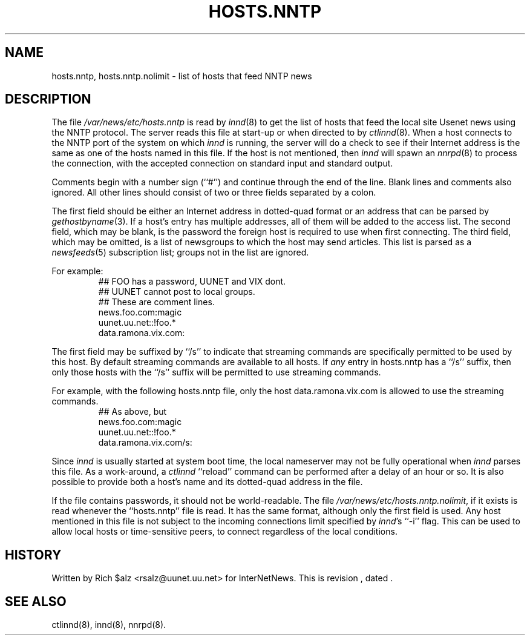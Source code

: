 .\" $Revision$
.TH HOSTS.NNTP 5
.SH NAME
hosts.nntp, hosts.nntp.nolimit \- list of hosts that feed NNTP news
.SH DESCRIPTION
The file
.\" =()<.I @<_PATH_INNDHOSTS>@>()=
.I /var/news/etc/hosts.nntp
is read by
.IR innd (8)
to get the list of hosts that feed the local site Usenet news
using the NNTP protocol.
The server reads this file at start-up or when directed to by
.IR ctlinnd (8).
When a host connects to the NNTP port of the system on which
.I innd
is running, the server will do a check to see if their Internet address
is the same as one of the hosts named in this file.
If the host is not mentioned, then
.I innd
will spawn an
.IR nnrpd (8)
to process the connection, with the accepted connection on standard input
and standard output.
.PP
Comments begin with a number sign (``#'') and continue through the end of
the line.
Blank lines and comments also ignored.
All other lines should consist of two or three fields separated by a colon.
.PP
The first field should be either an Internet address in dotted-quad
format or an address that can be parsed by
.IR gethostbyname (3).
If a host's entry has multiple addresses, all of them will be added to
the access list.
The second field, which may be blank, is the password the foreign host is
required to use when first connecting.
The third field, which may be omitted, is a list of newsgroups to which
the host may send articles.
This list is parsed as a
.IR newsfeeds (5)
subscription list; groups not in the list are ignored.
.PP
For example:
.RS
.nf
##  FOO has a password, UUNET and VIX dont.
##  UUNET cannot post to local groups.
##  These are comment lines.
news.foo.com:magic
uunet.uu.net::!foo.*
data.ramona.vix.com:
.fi
.RE
.PP
The first field may be suffixed by ``/s'' to indicate that streaming
commands are specifically permitted to be used by this host. By default
streaming commands are available to all hosts. If \fIany\fP entry in
hosts.nntp has a ``/s'' suffix, then only those hosts with the ``/s''
suffix will be permitted to use streaming commands.
.PP
For example, with the following hosts.nntp file, only the host
data.ramona.vix.com is allowed to use the streaming commands.
.RS
.nf
## As above, but 
news.foo.com:magic
uunet.uu.net::!foo.*
data.ramona.vix.com/s:
.fi
.RE
.PP
Since
.I innd
is usually started at system boot time, the local nameserver may not be
fully operational when
.I innd
parses this file.
As a work-around, a
.I ctlinnd
``reload'' command can be performed after a delay of an hour or so.
It is also possible to provide both a host's name and its dotted-quad
address in the file.
.PP
If the file contains passwords, it should not be world-readable.
The file
.\" =()<.IR @<_PATH_INNDHOSTS>@.nolimit ,>()=
.IR /var/news/etc/hosts.nntp.nolimit ,
if it exists is read whenever the ``hosts.nntp'' file is read.
It has the same format, although only the first field is used.
Any host mentioned in this file is not subject to the incoming connections
limit specified by
.IR innd 's
\&``\-i'' flag.
This can be used to allow local hosts or time-sensitive peers, to connect
regardless of the local conditions.
.SH HISTORY
Written by Rich $alz <rsalz@uunet.uu.net> for InterNetNews.
.de R$
This is revision \\$3, dated \\$4.
..
.R$ $Id$
.SH "SEE ALSO"
ctlinnd(8), innd(8), nnrpd(8).

